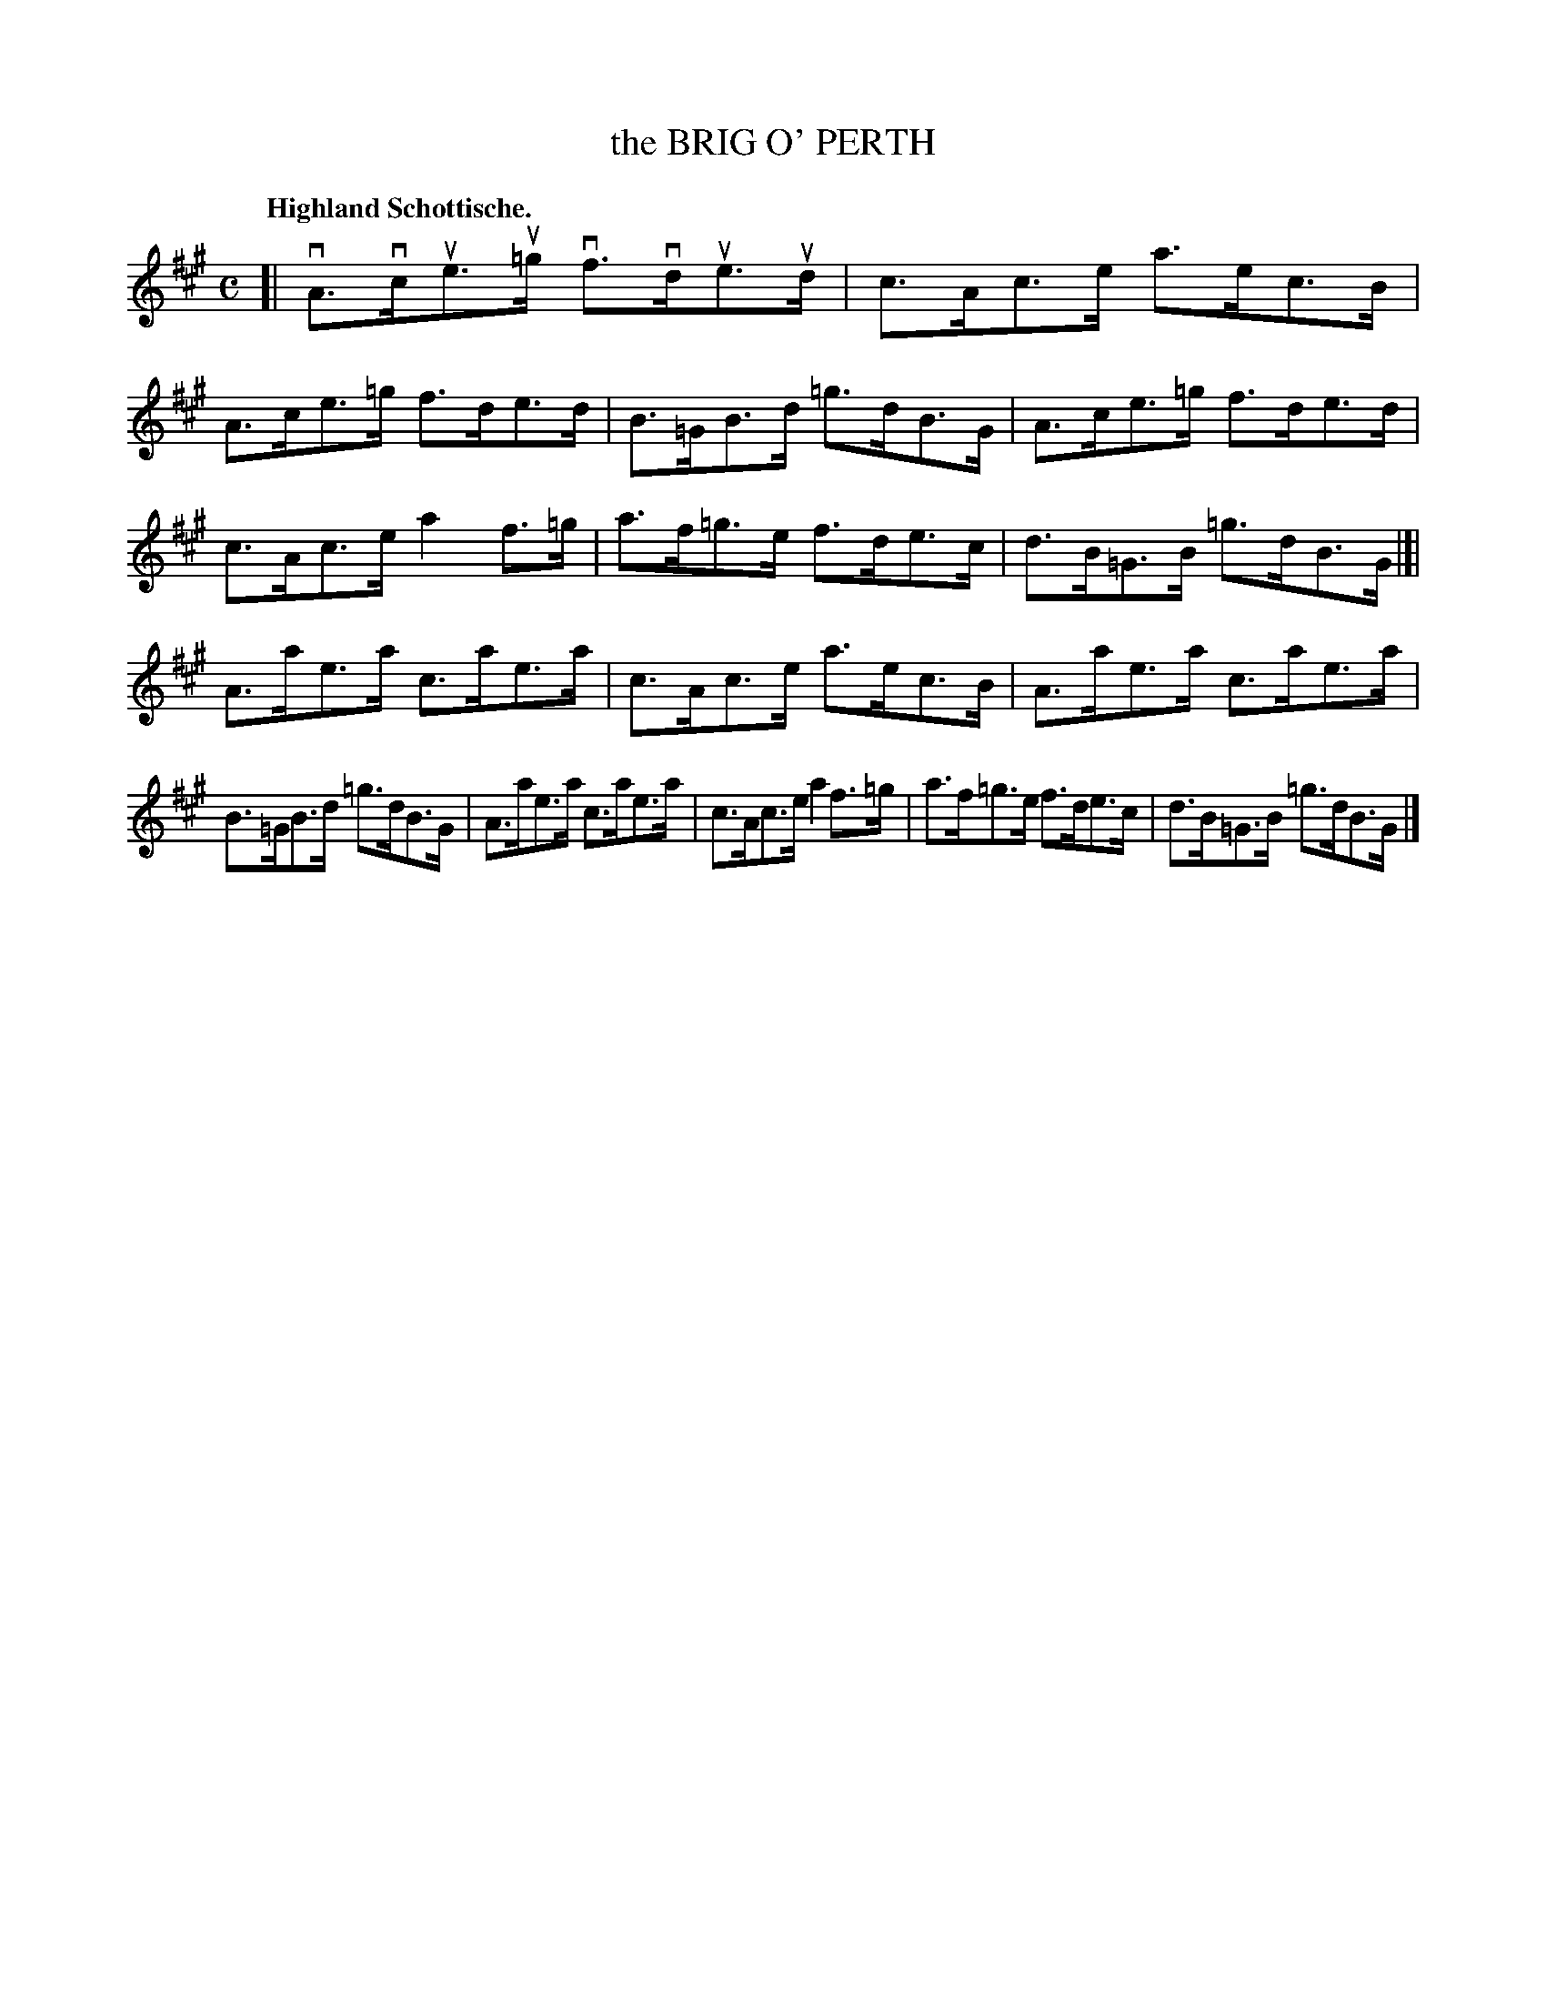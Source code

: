 X: 120017
T: the BRIG O' PERTH
Q: "Highland Schottische."
R: Schottische.
%R: shottish
B: James Kerr "Merry Melodies" v.1 p.20 s.0 #17
Z: 2017 John Chambers <jc:trillian.mit.edu>
M: C
L: 1/8
K: A
[|\
vA>vcue>u=g vf>vdue>ud | c>Ac>e a>ec>B |\
A>ce>=g f>de>d | B>=GB>d =g>dB>G |\
A>ce>=g f>de>d |
c>Ac>e a2f>=g |\
a>f=g>e f>de>c | d>B=G>B =g>dB>G |]|\
A>ae>a c>ae>a | c>Ac>e a>ec>B |\
A>ae>a c>ae>a |
B>=GB>d =g>dB>G |\
A>ae>a c>ae>a | c>Ac>e a2f>=g |\
a>f=g>e f>de>c | d>B=G>B =g>dB>G |]
